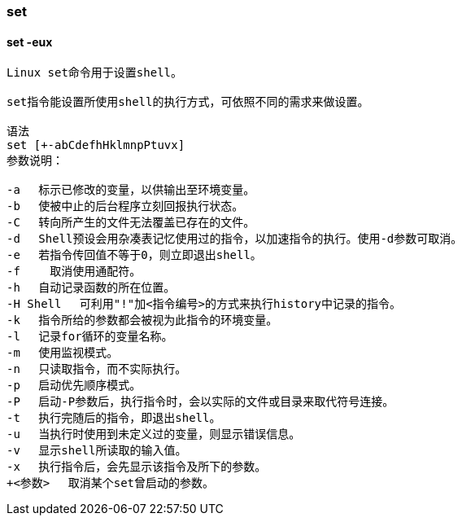 === set

==== set -eux

[source,text,indent=0]
----
Linux set命令用于设置shell。

set指令能设置所使用shell的执行方式，可依照不同的需求来做设置。

语法
set [+-abCdefhHklmnpPtuvx]
参数说明：

-a 　标示已修改的变量，以供输出至环境变量。
-b 　使被中止的后台程序立刻回报执行状态。
-C 　转向所产生的文件无法覆盖已存在的文件。
-d 　Shell预设会用杂凑表记忆使用过的指令，以加速指令的执行。使用-d参数可取消。
-e 　若指令传回值不等于0，则立即退出shell。
-f　 　取消使用通配符。
-h 　自动记录函数的所在位置。
-H Shell 　可利用"!"加<指令编号>的方式来执行history中记录的指令。
-k 　指令所给的参数都会被视为此指令的环境变量。
-l 　记录for循环的变量名称。
-m 　使用监视模式。
-n 　只读取指令，而不实际执行。
-p 　启动优先顺序模式。
-P 　启动-P参数后，执行指令时，会以实际的文件或目录来取代符号连接。
-t 　执行完随后的指令，即退出shell。
-u 　当执行时使用到未定义过的变量，则显示错误信息。
-v 　显示shell所读取的输入值。
-x 　执行指令后，会先显示该指令及所下的参数。
+<参数> 　取消某个set曾启动的参数。
----